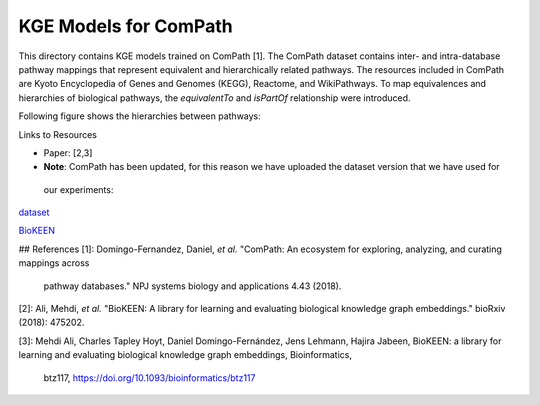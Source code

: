 KGE Models for ComPath
======================

This directory contains KGE models trained on ComPath [1]. The ComPath dataset contains inter- and intra-database pathway mappings
that represent equivalent and hierarchically related pathways. The resources included
in ComPath are Kyoto Encyclopedia of Genes and Genomes (KEGG),
Reactome, and WikiPathways. To map equivalences and hierarchies of
biological pathways, the *equivalentTo* and *isPartOf* relationship were introduced.

Following figure shows the hierarchies between pathways:

.. image:: figures/compath_example.png


Links to Resources

* Paper: [2,3]
* **Note**: ComPath has been updated, for this reason we have uploaded the dataset version that we have used for
 our experiments:
`dataset <https://github.com/SmartDataAnalytics/KEEN-Model-Zoo/blob/master/bioinformatics/ComPath/compath.keen.tsv>`_

`BioKEEN <https://github.com/SmartDataAnalytics/BioKEEN>`_





## References
[1]: Domingo-Fernandez, Daniel, *et al.* "ComPath: An ecosystem for exploring, analyzing, and curating mappings across
 pathway databases." NPJ systems biology and applications 4.43 (2018).

[2]: Ali, Mehdi, *et al.* "BioKEEN: A library for learning and evaluating biological knowledge graph embeddings." bioRxiv (2018): 475202.

[3]: Mehdi Ali, Charles Tapley Hoyt, Daniel Domingo-Fernández, Jens Lehmann, Hajira Jabeen, BioKEEN: a library for 
learning and evaluating biological knowledge graph embeddings, Bioinformatics,
 btz117, https://doi.org/10.1093/bioinformatics/btz117
